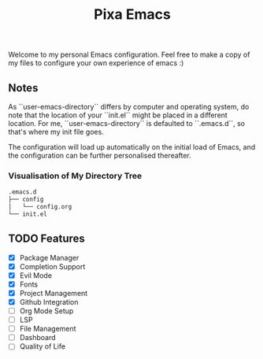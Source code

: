 #+title: Pixa Emacs
#+PROPERTY: header-args:emacs-lisp
Welcome to my personal Emacs configuration. Feel free to make a copy of my files to configure your own experience of emacs :)

** Notes
As ``user-emacs-directory`` differs by computer and operating system, do note that the location of your ``init.el`` might be placed in a different location. For me, ``user-emacs-directory`` is defaulted to ``.emacs.d``, so that's where my init file goes.

The configuration will load up automatically on the initial load of Emacs, and the configuration can be further personalised thereafter.

*** Visualisation of My Directory Tree
#+begin_src bash
.emacs.d
├── config
│   └── config.org
└── init.el
#+end_src
** TODO Features
- [X] Package Manager
- [X] Completion Support
- [X] Evil Mode
- [X] Fonts
- [X] Project Management
- [X] Github Integration
- [ ] Org Mode Setup
- [ ] LSP
- [ ] File Management
- [ ] Dashboard
- [ ] Quality of Life
